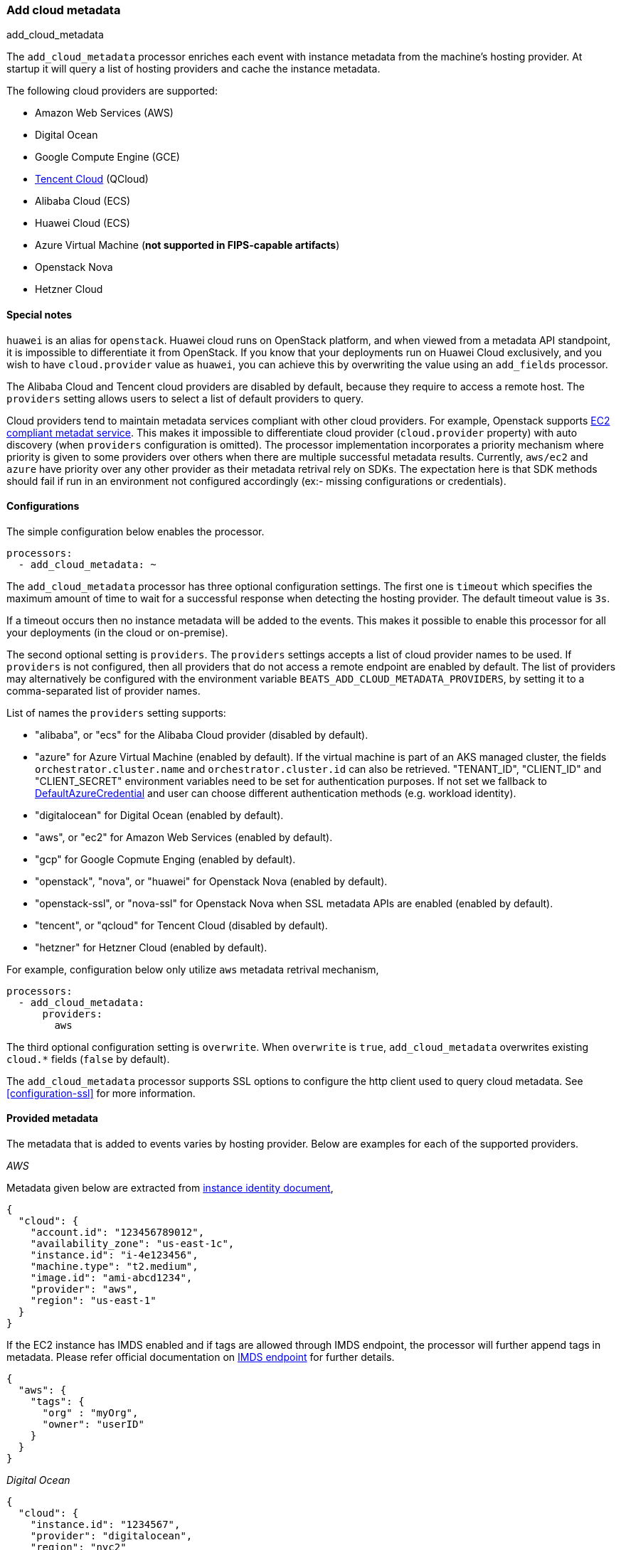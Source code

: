 [[add-cloud-metadata]]
=== Add cloud metadata

++++
<titleabbrev>add_cloud_metadata</titleabbrev>
++++

The `add_cloud_metadata` processor enriches each event with instance metadata
from the machine's hosting provider. At startup it will query a list of hosting
providers and cache the instance metadata.

The following cloud providers are supported:

- Amazon Web Services (AWS)
- Digital Ocean
- Google Compute Engine (GCE)
- https://www.qcloud.com/?lang=en[Tencent Cloud] (QCloud)
- Alibaba Cloud (ECS)
- Huawei Cloud (ECS)
- Azure Virtual Machine (*not supported in FIPS-capable artifacts*)
- Openstack Nova
- Hetzner Cloud

[float]
==== Special notes

`huawei` is an alias for `openstack`. Huawei cloud runs on OpenStack platform, and when
viewed from a metadata API standpoint, it is impossible to differentiate it from OpenStack. If you know that your
deployments run on Huawei Cloud exclusively, and you wish to have `cloud.provider` value as `huawei`, you can achieve
this by overwriting the value using an `add_fields` processor.

The Alibaba Cloud and Tencent cloud providers are disabled by default, because
they require to access a remote host. The `providers` setting allows users to
select a list of default providers to query.

Cloud providers tend to maintain metadata services compliant with other cloud providers.
For example, Openstack supports https://docs.openstack.org/nova/latest/user/metadata.html#ec2-compatible-metadata[EC2 compliant metadat service].
This makes it impossible to differentiate cloud provider (`cloud.provider` property) with auto discovery (when `providers` configuration is omitted).
The processor implementation incorporates a priority mechanism where priority is given to some providers over others when there are multiple successful metadata results.
Currently, `aws/ec2` and `azure` have priority over any other provider as their metadata retrival rely on SDKs.
The expectation here is that SDK methods should fail if run in an environment not configured accordingly (ex:- missing configurations or credentials).

[float]
==== Configurations

The simple configuration below enables the processor.

[source,yaml]
-------------------------------------------------------------------------------
processors:
  - add_cloud_metadata: ~
-------------------------------------------------------------------------------

The `add_cloud_metadata` processor has three optional configuration settings.
The first one is `timeout` which specifies the maximum amount of time to wait
for a successful response when detecting the hosting provider. The default
timeout value is `3s`.

If a timeout occurs then no instance metadata will be added to the events. This
makes it possible to enable this processor for all your deployments (in the
cloud or on-premise).

The second optional setting is `providers`. The `providers` settings accepts a
list of cloud provider names to be used. If `providers` is not configured, then
all providers that do not access a remote endpoint are enabled by default.
The list of providers may alternatively be configured with the environment
variable `BEATS_ADD_CLOUD_METADATA_PROVIDERS`, by setting it to a comma-separated
list of provider names.

List of names the `providers` setting supports:

- "alibaba", or "ecs" for the Alibaba Cloud provider (disabled by default).
- "azure" for Azure Virtual Machine (enabled by default).
   If the virtual machine is part of an AKS managed cluster, the fields
   `orchestrator.cluster.name` and `orchestrator.cluster.id` can also be
   retrieved. "TENANT_ID", "CLIENT_ID" and "CLIENT_SECRET" environment
   variables need to be set for authentication purposes. If not set we
   fallback to https://learn.microsoft.com/en-us/azure/developer/go/azure-sdk-authentication?tabs=bash#2-authenticate-with-azure[DefaultAzureCredential] and user can choose different authentication methods (e.g. workload identity).
- "digitalocean" for Digital Ocean (enabled by default).
- "aws", or "ec2" for Amazon Web Services (enabled by default).
- "gcp" for Google Copmute Enging (enabled by default).
- "openstack", "nova", or "huawei" for Openstack Nova (enabled by default).
- "openstack-ssl", or "nova-ssl" for Openstack Nova when SSL metadata APIs are enabled (enabled by default).
- "tencent", or "qcloud" for Tencent Cloud (disabled by default).
- "hetzner" for Hetzner Cloud (enabled by default).

For example, configuration below only utilize `aws` metadata retrival mechanism,

[source,yaml]
-------------------------------------------------------------------------------
processors:
  - add_cloud_metadata:
      providers:
        aws
-------------------------------------------------------------------------------

The third optional configuration setting is `overwrite`. When `overwrite` is
`true`, `add_cloud_metadata` overwrites existing `cloud.*` fields (`false` by
default).

The `add_cloud_metadata` processor supports SSL options to configure the http
client used to query cloud metadata. See <<configuration-ssl>> for more information.

[float]
==== Provided metadata

The metadata that is added to events varies by hosting provider. Below are
examples for each of the supported providers.

_AWS_

Metadata given below are extracted from https://docs.aws.amazon.com/AWSEC2/latest/UserGuide/instance-identity-documents.html[instance identity document],

[source,json]
-------------------------------------------------------------------------------
{
  "cloud": {
    "account.id": "123456789012",
    "availability_zone": "us-east-1c",
    "instance.id": "i-4e123456",
    "machine.type": "t2.medium",
    "image.id": "ami-abcd1234",
    "provider": "aws",
    "region": "us-east-1"
  }
}
-------------------------------------------------------------------------------

If the EC2 instance has IMDS enabled and if tags are allowed through IMDS endpoint, the processor will further append tags in metadata.
Please refer official documentation on https://docs.aws.amazon.com/AWSEC2/latest/UserGuide/ec2-instance-metadata.html[IMDS endpoint] for further details.

[source,json]
-------------------------------------------------------------------------------
{
  "aws": {
    "tags": {
      "org" : "myOrg",
      "owner": "userID"
    }
  }
}
-------------------------------------------------------------------------------


_Digital Ocean_

[source,json]
-------------------------------------------------------------------------------
{
  "cloud": {
    "instance.id": "1234567",
    "provider": "digitalocean",
    "region": "nyc2"
  }
}
-------------------------------------------------------------------------------

_GCP_

[source,json]
-------------------------------------------------------------------------------
{
  "cloud": {
    "availability_zone": "us-east1-b",
    "instance.id": "1234556778987654321",
    "machine.type": "f1-micro",
    "project.id": "my-dev",
    "provider": "gcp"
  }
}
-------------------------------------------------------------------------------

_Tencent Cloud_

[source,json]
-------------------------------------------------------------------------------
{
  "cloud": {
    "availability_zone": "gz-azone2",
    "instance.id": "ins-qcloudv5",
    "provider": "qcloud",
    "region": "china-south-gz"
  }
}
-------------------------------------------------------------------------------

_Alibaba Cloud_

This metadata is only available when VPC is selected as the network type of the
ECS instance.

[source,json]
-------------------------------------------------------------------------------
{
  "cloud": {
    "availability_zone": "cn-shenzhen",
    "instance.id": "i-wz9g2hqiikg0aliyun2b",
    "provider": "ecs",
    "region": "cn-shenzhen-a"
  }
}
-------------------------------------------------------------------------------

_Azure Virtual Machine_

[source,json]
-------------------------------------------------------------------------------
{
  "cloud": {
    "provider": "azure",
    "instance.id": "04ab04c3-63de-4709-a9f9-9ab8c0411d5e",
    "instance.name": "test-az-vm",
    "machine.type": "Standard_D3_v2",
    "region": "eastus2"
  }
}
-------------------------------------------------------------------------------

_Openstack Nova_

[source,json]
-------------------------------------------------------------------------------
{
  "cloud": {
    "instance.name": "test-998d932195.mycloud.tld",
    "instance.id": "i-00011a84",
    "availability_zone": "xxxx-az-c",
    "provider": "openstack",
    "machine.type": "m2.large"
  }
}
-------------------------------------------------------------------------------

_Hetzner Cloud_

[source,json]
-------------------------------------------------------------------------------
{
  "cloud": {
    "availability_zone": "hel1-dc2",
    "instance.name": "my-hetzner-instance",
    "instance.id": "111111",
    "provider": "hetzner",
    "region": "eu-central"
  }
}
-------------------------------------------------------------------------------
